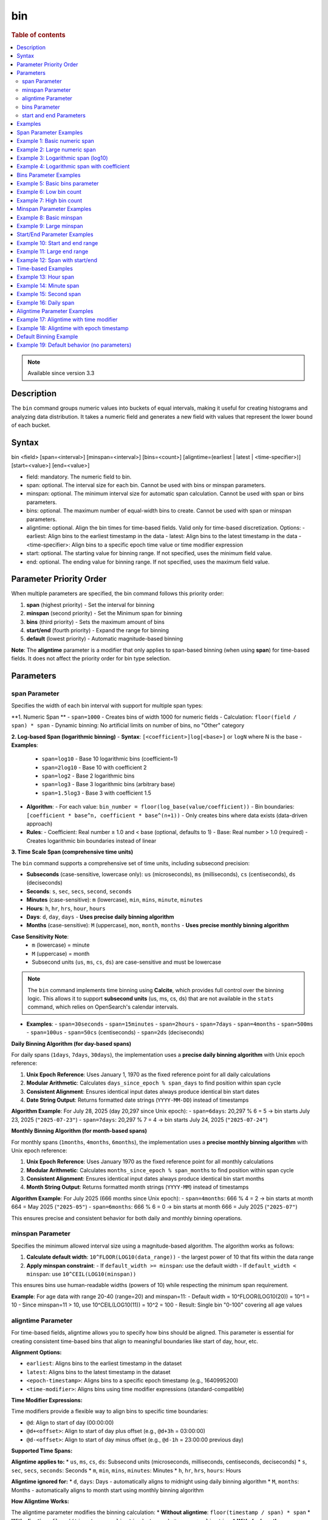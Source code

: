 =============
bin
=============

.. rubric:: Table of contents

.. contents::
   :local:
   :depth: 2


.. note::
   
   Available since version 3.3


Description
============
| The ``bin`` command groups numeric values into buckets of equal intervals, making it useful for creating histograms and analyzing data distribution. It takes a numeric field and generates a new field with values that represent the lower bound of each bucket.

Syntax
============
bin <field> [span=<interval>] [minspan=<interval>] [bins=<count>] [aligntime=(earliest | latest | <time-specifier>)] [start=<value>] [end=<value>]

* field: mandatory. The numeric field to bin.
* span: optional. The interval size for each bin. Cannot be used with bins or minspan parameters.
* minspan: optional. The minimum interval size for automatic span calculation. Cannot be used with span or bins parameters.
* bins: optional. The maximum number of equal-width bins to create. Cannot be used with span or minspan parameters.
* aligntime: optional. Align the bin times for time-based fields. Valid only for time-based discretization. Options:
  - earliest: Align bins to the earliest timestamp in the data
  - latest: Align bins to the latest timestamp in the data  
  - <time-specifier>: Align bins to a specific epoch time value or time modifier expression
* start: optional. The starting value for binning range. If not specified, uses the minimum field value.
* end: optional. The ending value for binning range. If not specified, uses the maximum field value.

Parameter Priority Order
========================
When multiple parameters are specified, the bin command follows this priority order:

1. **span** (highest priority) - Set the interval for binning
2. **minspan** (second priority) - Set the Minimum span for binning
3. **bins** (third priority) - Sets the maximum amount of bins
4. **start/end** (fourth priority) - Expand the range for binning
5. **default** (lowest priority) - Automatic magnitude-based binning

**Note**: The **aligntime** parameter is a modifier that only applies to span-based binning (when using **span**) for time-based fields. It does not affect the priority order for bin type selection.

Parameters
============

span Parameter
--------------
Specifies the width of each bin interval with support for multiple span types:

**1. Numeric Span **
- ``span=1000`` - Creates bins of width 1000 for numeric fields
- Calculation: ``floor(field / span) * span``
- Dynamic binning: No artificial limits on number of bins, no "Other" category

**2. Log-based Span (logarithmic binning)**
- **Syntax**: ``[<coefficient>]log[<base>]`` or ``logN`` where N is the base
- **Examples**:
  - ``span=log10`` - Base 10 logarithmic bins (coefficient=1)
  - ``span=2log10`` - Base 10 with coefficient 2
  - ``span=log2`` - Base 2 logarithmic bins
  - ``span=log3`` - Base 3 logarithmic bins (arbitrary base)
  - ``span=1.5log3`` - Base 3 with coefficient 1.5
- **Algorithm**:
  - For each value: ``bin_number = floor(log_base(value/coefficient))``
  - Bin boundaries: ``[coefficient * base^n, coefficient * base^(n+1))``
  - Only creates bins where data exists (data-driven approach)
- **Rules**:
  - Coefficient: Real number ≥ 1.0 and < base (optional, defaults to 1)
  - Base: Real number > 1.0 (required)
  - Creates logarithmic bin boundaries instead of linear

**3. Time Scale Span (comprehensive time units)**

The ``bin`` command supports a comprehensive set of time units, including subsecond precision:

- **Subseconds** (case-sensitive, lowercase only): ``us`` (microseconds), ``ms`` (milliseconds), ``cs`` (centiseconds), ``ds`` (deciseconds)
- **Seconds**: ``s``, ``sec``, ``secs``, ``second``, ``seconds``
- **Minutes** (case-sensitive): ``m`` (lowercase), ``min``, ``mins``, ``minute``, ``minutes``
- **Hours**: ``h``, ``hr``, ``hrs``, ``hour``, ``hours``
- **Days**: ``d``, ``day``, ``days`` - **Uses precise daily binning algorithm**
- **Months** (case-sensitive): ``M`` (uppercase), ``mon``, ``month``, ``months`` - **Uses precise monthly binning algorithm**

**Case Sensitivity Note**:
  - ``m`` (lowercase) = minute
  - ``M`` (uppercase) = month
  - Subsecond units (``us``, ``ms``, ``cs``, ``ds``) are case-sensitive and must be lowercase

.. note::

   The ``bin`` command implements time binning using **Calcite**, which provides full control over the binning logic. This allows it to support **subsecond units** (us, ms, cs, ds) that are not available in the ``stats`` command, which relies on OpenSearch's calendar intervals.

- **Examples**:
  - ``span=30seconds``
  - ``span=15minutes``
  - ``span=2hours``
  - ``span=7days``
  - ``span=4months``
  - ``span=500ms``
  - ``span=100us``
  - ``span=50cs`` (centiseconds)
  - ``span=2ds`` (deciseconds)

**Daily Binning Algorithm (for day-based spans)**

For daily spans (``1days``, ``7days``, ``30days``), the implementation uses a **precise daily binning algorithm** with Unix epoch reference:

1. **Unix Epoch Reference**: Uses January 1, 1970 as the fixed reference point for all daily calculations
2. **Modular Arithmetic**: Calculates ``days_since_epoch % span_days`` to find position within span cycle
3. **Consistent Alignment**: Ensures identical input dates always produce identical bin start dates
4. **Date String Output**: Returns formatted date strings (``YYYY-MM-DD``) instead of timestamps

**Algorithm Example**: For July 28, 2025 (day 20,297 since Unix epoch):
- ``span=6days``: 20,297 % 6 = 5 → bin starts July 23, 2025 (``"2025-07-23"``)
- ``span=7days``: 20,297 % 7 = 4 → bin starts July 24, 2025 (``"2025-07-24"``)

**Monthly Binning Algorithm (for month-based spans)**

For monthly spans (``1months``, ``4months``, ``6months``), the implementation uses a **precise monthly binning algorithm** with Unix epoch reference:

1. **Unix Epoch Reference**: Uses January 1970 as the fixed reference point for all monthly calculations
2. **Modular Arithmetic**: Calculates ``months_since_epoch % span_months`` to find position within span cycle
3. **Consistent Alignment**: Ensures identical input dates always produce identical bin start months
4. **Month String Output**: Returns formatted month strings (``YYYY-MM``) instead of timestamps

**Algorithm Example**: For July 2025 (666 months since Unix epoch):
- ``span=4months``: 666 % 4 = 2 → bin starts at month 664 = May 2025 (``"2025-05"``)
- ``span=6months``: 666 % 6 = 0 → bin starts at month 666 = July 2025 (``"2025-07"``)

This ensures precise and consistent behavior for both daily and monthly binning operations.

minspan Parameter
-----------------
Specifies the minimum allowed interval size using a magnitude-based algorithm. The algorithm works as follows:

1. **Calculate default width**: ``10^FLOOR(LOG10(data_range))`` - the largest power of 10 that fits within the data range
2. **Apply minspan constraint**: 
   - If ``default_width >= minspan``: use the default width
   - If ``default_width < minspan``: use ``10^CEIL(LOG10(minspan))``

This ensures bins use human-readable widths (powers of 10) while respecting the minimum span requirement.

**Example**: For age data with range 20-40 (range=20) and minspan=11:
- Default width = 10^FLOOR(LOG10(20)) = 10^1 = 10
- Since minspan=11 > 10, use 10^CEIL(LOG10(11)) = 10^2 = 100
- Result: Single bin "0-100" covering all age values

aligntime Parameter
-------------------
For time-based fields, aligntime allows you to specify how bins should be aligned. This parameter is essential for creating consistent time-based bins that align to meaningful boundaries like start of day, hour, etc.

**Alignment Options:**

* ``earliest``: Aligns bins to the earliest timestamp in the dataset
* ``latest``: Aligns bins to the latest timestamp in the dataset
* ``<epoch-timestamp>``: Aligns bins to a specific epoch timestamp (e.g., 1640995200)
* ``<time-modifier>``: Aligns bins using time modifier expressions (standard-compatible)

**Time Modifier Expressions:**

Time modifiers provide a flexible way to align bins to specific time boundaries:

* ``@d``: Align to start of day (00:00:00)
* ``@d+<offset>``: Align to start of day plus offset (e.g., ``@d+3h`` = 03:00:00)
* ``@d-<offset>``: Align to start of day minus offset (e.g., ``@d-1h`` = 23:00:00 previous day)

**Supported Time Spans:**

**Aligntime applies to:**
* ``us``, ``ms``, ``cs``, ``ds``: Subsecond units (microseconds, milliseconds, centiseconds, deciseconds)
* ``s``, ``sec``, ``secs``, ``seconds``: Seconds
* ``m``, ``min``, ``mins``, ``minutes``: Minutes 
* ``h``, ``hr``, ``hrs``, ``hours``: Hours

**Aligntime ignored for:**
* ``d``, ``days``: Days - automatically aligns to midnight using daily binning algorithm
* ``M``, ``months``: Months - automatically aligns to month start using monthly binning algorithm

**How Aligntime Works:**

The aligntime parameter modifies the binning calculation:
* **Without aligntime**: ``floor(timestamp / span) * span``
* **With aligntime**: ``floor((timestamp - aligntime) / span) * span + aligntime``
* **With day/month spans**: Aligntime is ignored, natural boundaries used via specialized algorithms

This ensures that bins are aligned to meaningful time boundaries rather than arbitrary epoch-based intervals.

bins Parameter
--------------
Automatically calculates the span using a mathematical O(1) algorithm to create human-readable bin widths based on powers of 10.

**Validation**: The bins parameter must be between 2 and 50000 (inclusive). Values outside this range will result in an error.

The algorithm uses **mathematical optimization** instead of iteration for O(1) performance:

1. **Validate bins**: Ensure ``2 ≤ bins ≤ 50000``
2. **Calculate data range**: ``data_range = max_value - min_value``
3. **Calculate target width**: ``target_width = data_range / requested_bins``
4. **Find optimal starting point**: ``exponent = CEIL(LOG10(target_width))``
5. **Select optimal width**: ``optimal_width = 10^exponent``
6. **Account for boundaries**: If ``max_value % optimal_width == 0``, add one extra bin
7. **Adjust if needed**: If ``actual_bins > requested_bins``, use ``10^(exponent + 1)``

**Mathematical Formula**:
- ``optimal_width = 10^CEIL(LOG10(data_range / requested_bins))``
- **Boundary condition**: ``actual_bins = CEIL(data_range / optimal_width) + (max_value % optimal_width == 0 ? 1 : 0)``

**Example**: For age data with range 20-50 (range=30) and bins=3:
- ``target_width = 30 / 3 = 10``
- ``exponent = CEIL(LOG10(10)) = CEIL(1.0) = 1``
- ``optimal_width = 10^1 = 10``
- ``actual_bins = CEIL(30/10) = 3`` ≤ 3
- Result: Use width=10, creating bins "20-30", "30-40", "40-50"

start and end Parameters
-------------------------
Define the range for binning using an effective range expansion algorithm. The key insight is that start/end parameters affect the **width calculation**, not just the binning boundaries.

**Algorithm:**
1. **Calculate effective range**: Only expand, never shrink the data range
   - ``effective_min = MIN(start, data_min)`` if start specified
   - ``effective_max = MAX(end, data_max)`` if end specified
   - ``effective_range = effective_max - effective_min``

2. **Apply magnitude-based width calculation** with boundary handling:
   - If ``effective_range`` is exactly a power of 10: ``width = 10^(FLOOR(LOG10(effective_range)) - 1)``
   - Otherwise: ``width = 10^FLOOR(LOG10(effective_range))``

3. **Create bins** using the calculated width

**Examples**: 

- **end=100000**: effective_range = 100,000 (exact power of 10)
  - Width = 10^(5-1) = 10^4 = 10,000  
  - Result: 5 bins "0-10000", "10000-20000", ..., "40000-50000"

- **end=100001**: effective_range = 100,001 (not exact power of 10)
  - Width = 10^FLOOR(LOG10(100,001)) = 10^5 = 100,000
  - Result: Single bin "0-100000" with count 1000

Examples
========

Span Parameter Examples
=======================

Example 1: Basic numeric span
==============================

PPL query::

    os> source=accounts | bin age span=10 | fields age, account_number | head 3;
    fetched rows / total rows = 3/3
    +-------+----------------+
    | age   | account_number |
    |-------+----------------|
    | 30-40 | 1              |
    | 30-40 | 6              |
    | 20-30 | 13             |
    +-------+----------------+

Example 2: Large numeric span
==============================

PPL query::

    os> source=accounts | bin balance span=25000 | fields balance | head 2;
    fetched rows / total rows = 2/2
    +-------------+
    | balance     |
    |-------------|
    | 25000-50000 |
    | 0-25000     |
    +-------------+


Example 3: Logarithmic span (log10)
====================================

PPL query::

    os> source=accounts | bin balance span=log10 | fields balance | head 2;
    fetched rows / total rows = 2/2
    +------------------+
    | balance          |
    |------------------|
    | 10000.0-100000.0 |
    | 1000.0-10000.0   |
    +------------------+

Example 4: Logarithmic span with coefficient
=============================================

PPL query::

    os> source=accounts | bin balance span=2log10 | fields balance | head 3;
    fetched rows / total rows = 3/3
    +------------------+
    | balance          |
    |------------------|
    | 20000.0-200000.0 |
    | 2000.0-20000.0   |
    | 20000.0-200000.0 |
    +------------------+

Bins Parameter Examples
=======================

Example 5: Basic bins parameter
================================

PPL query::

    os> source=time_test | bin value bins=5 | fields value | head 3;
    fetched rows / total rows = 3/3
    +------------+
    | value      |
    |------------|
    | 8000-9000  |
    | 7000-8000  |
    | 9000-10000 |
    +------------+

Example 6: Low bin count
=========================

PPL query::

    os> source=accounts | bin age bins=2 | fields age | head 1;
    fetched rows / total rows = 1/1
    +-------+
    | age   |
    |-------|
    | 30-40 |
    +-------+

Example 7: High bin count
==========================

PPL query::

    os> source=accounts | bin age bins=21 | fields age, account_number | head 3;
    fetched rows / total rows = 3/3
    +-------+----------------+
    | age   | account_number |
    |-------+----------------|
    | 32-33 | 1              |
    | 36-37 | 6              |
    | 28-29 | 13             |
    +-------+----------------+

Minspan Parameter Examples
==========================

Example 8: Basic minspan
=========================

PPL query::

    os> source=accounts | bin age minspan=5 | fields age, account_number | head 3;
    fetched rows / total rows = 3/3
    +-------+----------------+
    | age   | account_number |
    |-------+----------------|
    | 30-40 | 1              |
    | 30-40 | 6              |
    | 20-30 | 13             |
    +-------+----------------+

Example 9: Large minspan
==========================

PPL query::

    os> source=accounts | bin age minspan=101 | fields age | head 1;
    fetched rows / total rows = 1/1
    +--------+
    | age    |
    |--------|
    | 0-1000 |
    +--------+

Start/End Parameter Examples
============================

Example 10: Start and end range
================================

PPL query::

    os> source=accounts | bin age start=0 end=101 | fields age | head 1;
    fetched rows / total rows = 1/1
    +-------+
    | age   |
    |-------|
    | 0-100 |
    +-------+

Example 11: Large end range
============================

PPL query::

    os> source=accounts | bin balance start=0 end=100001 | fields balance | head 1;
    fetched rows / total rows = 1/1
    +----------+
    | balance  |
    |----------|
    | 0-100000 |
    +----------+

Example 12: Span with start/end
================================

PPL query::

    os> source=accounts | bin age span=1 start=25 end=35 | fields age | head 6;
    fetched rows / total rows = 4/4
    +-------+
    | age   |
    |-------|
    | 32-33 |
    | 36-37 |
    | 28-29 |
    | 33-34 |
    +-------+

Time-based Examples
===================

Example 13: Hour span
======================

PPL query::

    os> source=time_test | bin @timestamp span=1h | fields @timestamp, value | head 3;
    fetched rows / total rows = 3/3
    +---------------------+-------+
    | @timestamp          | value |
    |---------------------+-------|
    | 2025-07-28 00:00:00 | 8945  |
    | 2025-07-28 01:00:00 | 7623  |
    | 2025-07-28 02:00:00 | 9187  |
    +---------------------+-------+

Example 14: Minute span
========================

PPL query::

    os> source=time_test | bin @timestamp span=45minute | fields @timestamp, value | head 3;
    fetched rows / total rows = 3/3
    +---------------------+-------+
    | @timestamp          | value |
    |---------------------+-------|
    | 2025-07-28 00:00:00 | 8945  |
    | 2025-07-28 01:30:00 | 7623  |
    | 2025-07-28 02:15:00 | 9187  |
    +---------------------+-------+

Example 15: Second span
========================

PPL query::

    os> source=time_test | bin @timestamp span=30seconds | fields @timestamp, value | head 3;
    fetched rows / total rows = 3/3
    +---------------------+-------+
    | @timestamp          | value |
    |---------------------+-------|
    | 2025-07-28 00:15:30 | 8945  |
    | 2025-07-28 01:42:00 | 7623  |
    | 2025-07-28 02:28:30 | 9187  |
    +---------------------+-------+

Example 16: Daily span
=======================

PPL query::

    os> source=time_test | bin @timestamp span=7day | fields @timestamp, value | head 3;
    fetched rows / total rows = 3/3
    +---------------------+-------+
    | @timestamp          | value |
    |---------------------+-------|
    | 2025-07-24 00:00:00 | 8945  |
    | 2025-07-24 00:00:00 | 7623  |
    | 2025-07-24 00:00:00 | 9187  |
    +---------------------+-------+

Aligntime Parameter Examples
============================

Example 17: Aligntime with time modifier
=========================================

PPL query::

    os> source=time_test | bin @timestamp span=2h aligntime='@d+3h' | fields @timestamp, value | head 3;
    fetched rows / total rows = 3/3
    +---------------------+-------+
    | @timestamp          | value |
    |---------------------+-------|
    | 2025-07-27 23:00:00 | 8945  |
    | 2025-07-28 01:00:00 | 7623  |
    | 2025-07-28 01:00:00 | 9187  |
    +---------------------+-------+

Example 18: Aligntime with epoch timestamp
===========================================

PPL query::

    os> source=time_test | bin @timestamp span=2h aligntime=1500000000 | fields @timestamp, value | head 3;
    fetched rows / total rows = 3/3
    +---------------------+-------+
    | @timestamp          | value |
    |---------------------+-------|
    | 2025-07-27 22:40:00 | 8945  |
    | 2025-07-28 00:40:00 | 7623  |
    | 2025-07-28 00:40:00 | 9187  |
    +---------------------+-------+

Default Binning Example
=======================

Example 19: Default behavior (no parameters)
==============================================

PPL query::

    os> source=accounts | bin age | fields age, account_number | head 3;
    fetched rows / total rows = 3/3
    +-----------+----------------+
    | age       | account_number |
    |-----------+----------------|
    | 32.0-33.0 | 1              |
    | 36.0-37.0 | 6              |
    | 28.0-29.0 | 13             |
    +-----------+----------------+

